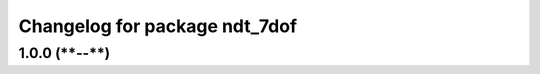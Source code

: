 ^^^^^^^^^^^^^^^^^^^^^^^^^^^^^
Changelog for package ndt_7dof
^^^^^^^^^^^^^^^^^^^^^^^^^^^^^

1.0.0 (****-**-**)
------------------
